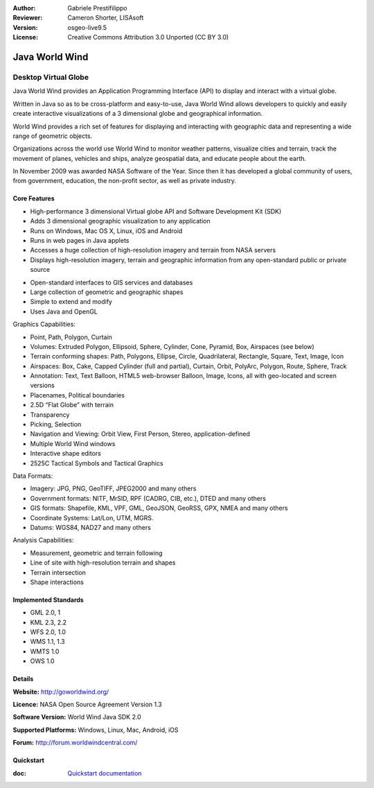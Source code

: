 :Author: Gabriele Prestifilippo
:Reviewer: Cameron Shorter, LISAsoft
:Version: osgeo-live9.5
:License: Creative Commons Attribution 3.0 Unported (CC BY 3.0)

.. image:: ../../images/project_logos/logoNasaJWW.png
  :alt: project logo
  :align: right
  :target: http://goworldwind.org/

Java World Wind
================================================================================
Desktop Virtual Globe
~~~~~~~~~~~~~~~~~~~~~~~~~~~~~~~~~~~~~~~~~~~~~~~~~~~~~~~~~~~~~~~~~~~~~~~~~~~~~~~~

.. Cameron Comment: This implies that Java World Wind is not a product in its
  own right, but just an API. Ie, before I can use Java World Wind, I need to
  write a program. Is that correct? (This would be an issue for many new users)

Java World Wind provides an Application Programming Interface (API) to display and interact with a virtual globe. 

.. Cameron Comment: There is overlap with sentence above and below. I think these sentences could merge.

Written in Java so as to be cross-platform and easy-to-use, Java World Wind allows developers to quickly and easily create interactive visualizations of a 3 dimensional globe and geographical information.

World Wind provides a rich set of features for displaying and interacting with geographic data and representing a wide range of geometric objects.

Organizations across the world use World Wind to monitor weather patterns, visualize cities and terrain, track the movement of planes, vehicles and ships, analyze geospatial data, and educate people about the earth.

.. Cameron Comment: I sugges that referencing an award in 2009, without noting a more recent achievement implies the project was great once, but is no longer relevant. Might be better to remove the reference. 

In November 2009 was awarded NASA Software of the Year.  Since then it has developed a global community of users, from government, education, the non-profit sector, as well as private industry.

.. image:: ../../images/screenshots/1024x768/javaworldwind_main.png
 :scale: 50 %
 :alt: Java World Wind Example
 :align: right

Core Features
--------------------------------------------------------------------------------

* High-performance 3 dimensional Virtual globe API and Software Development Kit (SDK)
* Adds 3 dimensional geographic visualization to any application
* Runs on Windows, Mac OS X, Linux, iOS and Android
* Runs in web pages in Java applets
* Accesses a huge collection of high-resolution imagery and terrain from NASA servers
* Displays high-resolution imagery, terrain and geographic information from any open-standard public or private source

.. Cameron comment: Try not to duplicate statements, this "open standard" line below can probably be removed or merged with one above.

* Open-standard interfaces to GIS services and databases
* Large collection of geometric and geographic shapes
* Simple to extend and modify
* Uses Java and OpenGL

Graphics Capabilities:

* Point, Path, Polygon, Curtain
* Volumes: Extruded Polygon, Ellipsoid, Sphere, Cylinder, Cone, Pyramid, Box, Airspaces (see below)
* Terrain conforming shapes: Path, Polygons, Ellipse, Circle, Quadrilateral, Rectangle, Square, Text, Image, Icon
* Airspaces: Box, Cake, Capped Cylinder (full and partial), Curtain, Orbit, PolyArc, Polygon, Route, Sphere, Track
* Annotation: Text, Text Balloon, HTML5 web-browser Balloon, Image, Icons, all with geo-located and screen versions
* Placenames, Political boundaries
* 2.5D “Flat Globe” with terrain
* Transparency
* Picking, Selection
* Navigation and Viewing: Orbit View, First Person, Stereo, application-defined
* Multiple World Wind windows
* Interactive shape editors
* 2525C Tactical Symbols and Tactical Graphics

Data Formats:

* Imagery: JPG, PNG, GeoTIFF, JPEG2000 and many others
* Government formats: NITF, MrSID, RPF (CADRG, CIB, etc.), DTED and many others
* GIS formats: Shapefile, KML, VPF, GML, GeoJSON, GeoRSS, GPX, NMEA and many others
* Coordinate Systems: Lat/Lon, UTM, MGRS.
* Datums: WGS84, NAD27 and many others

Analysis Capabilities:

*  Measurement,  geometric and terrain following
* Line of site with high-resolution terrain and shapes
* Terrain intersection
* Shape interactions

Implemented Standards
--------------------------------------------------------------------------------

* GML 2.0, 1
* KML 2.3, 2.2
* WFS 2.0, 1.0
* WMS 1.1, 1.3
* WMTS 1.0
* OWS 1.0

Details
--------------------------------------------------------------------------------

**Website:** http://goworldwind.org/

**Licence:** NASA Open Source Agreement Version 1.3

**Software Version:** World Wind Java SDK 2.0

**Supported Platforms:** Windows, Linux, Mac, Android, iOS

**Forum:** http://forum.worldwindcentral.com/

Quickstart
--------------------------------------------------------------------------------
    
:doc: `Quickstart documentation <../quickstart/javaworldwind_quickstart>`_
